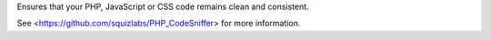 
Ensures that your PHP, JavaScript or CSS code remains clean and consistent.

See <https://github.com/squizlabs/PHP_CodeSniffer> for more information.


